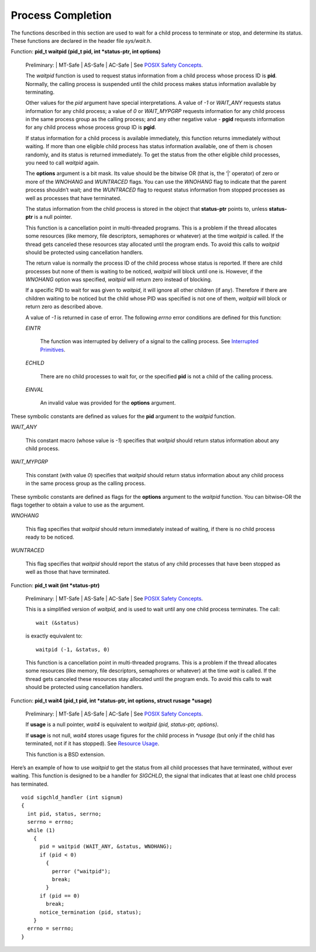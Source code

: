 
==========================
Process Completion
==========================

The functions described in this section are used to wait for a child process to terminate or stop, and determine its status. These functions are declared in the header file `sys/wait.h`.

Function: **pid_t waitpid (pid_t pid, int *status-ptr, int options)**

    Preliminary: | MT-Safe | AS-Safe | AC-Safe | See `POSIX Safety Concepts <PSC>`_.

    The `waitpid` function is used to request status information from a child process whose process ID is **pid**. Normally, the calling process is suspended until the child process makes status information available by terminating.

    Other values for the `pid` argument have special interpretations. A value of `-1` or `WAIT_ANY` requests status information for any child process; a value of `0` or `WAIT_MYPGRP` requests information for any child process in the same process group as the calling process; and any other negative value - **pgid** requests information for any child process whose process group ID is **pgid**.

    If status information for a child process is available immediately, this function returns immediately without waiting. If more than one eligible child process has status information available, one of them is chosen randomly, and its status is returned immediately. To get the status from the other eligible child processes, you need to call `waitpid` again.

    The **options** argument is a bit mask. Its value should be the bitwise OR (that is, the ‘|’ operator) of zero or more of the `WNOHANG` and `WUNTRACED` flags. You can use the `WNOHANG` flag to indicate that the parent process shouldn’t wait; and the `WUNTRACED` flag to request status information from stopped processes as well as processes that have terminated.

    The status information from the child process is stored in the object that **status-ptr** points to, unless **status-ptr** is a null pointer.

    This function is a cancellation point in multi-threaded programs. This is a problem if the thread allocates some resources (like memory, file descriptors, semaphores or whatever) at the time `waitpid` is called. If the thread gets canceled these resources stay allocated until the program ends. To avoid this calls to `waitpid` should be protected using cancellation handlers.

    The return value is normally the process ID of the child process whose status is reported. If there are child processes but none of them is waiting to be noticed, `waitpid` will block until one is. However, if the `WNOHANG` option was specified, `waitpid` will return zero instead of blocking.

    If a specific PID to wait for was given to `waitpid`, it will ignore all other children (if any). Therefore if there are children waiting to be noticed but the child whose PID was specified is not one of them, `waitpid` will block or return zero as described above.

    A value of `-1` is returned in case of error. The following `errno` error conditions are defined for this function:

    `EINTR`

        The function was interrupted by delivery of a signal to the calling process. See `Interrupted Primitives <IP>`_.
        
    `ECHILD`

        There are no child processes to wait for, or the specified **pid** is not a child of the calling process.
        
    `EINVAL`

        An invalid value was provided for the **options** argument. 

These symbolic constants are defined as values for the **pid** argument to the `waitpid` function.


`WAIT_ANY`

    This constant macro (whose value is `-1`) specifies that `waitpid` should return status information about any child process.
    
`WAIT_MYPGRP`

    This constant (with value `0`) specifies that `waitpid` should return status information about any child process in the same process group as the calling process. 

These symbolic constants are defined as flags for the **options** argument to the `waitpid` function. You can bitwise-OR the flags together to obtain a value to use as the argument.

`WNOHANG`

    This flag specifies that `waitpid` should return immediately instead of waiting, if there is no child process ready to be noticed.

`WUNTRACED`

    This flag specifies that `waitpid` should report the status of any child processes that have been stopped as well as those that have terminated.
    
Function: **pid_t wait (int *status-ptr)**

    Preliminary: | MT-Safe | AS-Safe | AC-Safe | See `POSIX Safety Concepts <PSC>`_.

    This is a simplified version of `waitpid`, and is used to wait until any one child process terminates. The call:
    ::
    
        wait (&status)

    is exactly equivalent to:
    ::

        waitpid (-1, &status, 0)

    This function is a cancellation point in multi-threaded programs. This is a problem if the thread allocates some resources (like memory, file descriptors, semaphores or whatever) at the time `wait` is called. If the thread gets canceled these resources stay allocated until the program ends. To avoid this calls to wait should be protected using cancellation handlers.  

Function: **pid_t wait4 (pid_t pid, int *status-ptr, int options, struct rusage *usage)**

    Preliminary: | MT-Safe | AS-Safe | AC-Safe | See `POSIX Safety Concepts <PSC>`_.

    If **usage** is a null pointer, `wait4` is equivalent to `waitpid (pid, status-ptr, options)`.

    If **usage** is not null, `wait4` stores usage figures for the child process in `*rusage` (but only if the child has terminated, not if it has stopped). See `Resource Usage <RU>`_.

    This function is a BSD extension. 

Here’s an example of how to use `waitpid` to get the status from all child processes that have terminated, without ever waiting. This function is designed to be a handler for `SIGCHLD`, the signal that indicates that at least one child process has terminated.
::

    void sigchld_handler (int signum)
    {
      int pid, status, serrno;
      serrno = errno;
      while (1)
        {
          pid = waitpid (WAIT_ANY, &status, WNOHANG);
          if (pid < 0)
            {
              perror ("waitpid");
              break;
            }
          if (pid == 0)
            break;
          notice_termination (pid, status);
        }
      errno = serrno;
    }


